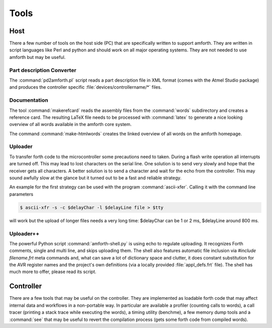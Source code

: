 =====
Tools
=====

Host
----

There a few number of tools on the host side (PC) that
are specifically written to support amforth. They are
written in script languages like Perl and python and
should work on all major operating systems. They are
not needed to use amforth but may be useful.

Part description Converter
..........................

The :command:`pd2amforth.pl` script reads a part
description file in XML format (comes with
the Atmel Studio package) and produces
the controller specific :file:`devices/controllername/*` files.

Documentation
.............

The tool :command:`makerefcard`
reads the assembly files from the
:command:`words` subdirectory and creates a reference card. The
resulting LaTeX file needs to be processed with
:command:`latex` to generate a nice looking overview of all words
available in the amforth core system.

The command :command:`make-htmlwords`
creates the linked overview of all words on the
amforth homepage.

Uploader
........

To transfer forth code to the microcontroller some
precautions need to taken. During a flash write
operation all interrupts are turned off. This may
lead to lost characters on the serial line. One
solution is to send very slowly and hope that the
receiver gets all characters. A better solution is
to send a character and wait for the echo from
the controller. This may sound awfully slow at the
glance but it turned out to be a fast and reliable
strategy.

An example for the first strategy can be used with
the program :command:`ascii-xfer`. Calling
it with the command line parameters

.. code-block:: console

 $ ascii-xfr -s -c $delayChar -l $delayLine file > $tty

will work but the upload of longer files needs a
very long time: $delayChar can be 1 or 2 ms,
$delayLine around 800 ms.

Uploader++
..........

The powerful Python script :command:`amforth-shell.py` is using
echo to regulate uploading. It recognizes Forth comments, single
and multi line, and skips uploading them. The shell also features
automatic file inclusion via `#include filename.frt`
meta commands and, what can save a lot of dictionary space and
clutter, it does constant substitution for the AVR register names
and the project's own definitions (via a locally provided
:file:`appl_defs.frt` file). The shell has much more to offer,
please read its script.

Controller
----------

There are a few tools that may be useful on the controller. They
are implemented as loadable forth code that may affect internal
data and workflows in a non-portable way. In particular are available
a profiler (counting calls to words), a call tracer (printing a
stack trace while executing the words), a timing utility (benchme),
a few memory dump tools and a :command:`see` that may be
useful to revert the compilation process (gets some forth code
from compiled words).

.. seealso:: 
  :ref:`Profiler` 
  :ref:`Debug Shell` 
  :ref:`Watcher`
  :ref:`Tracer`
